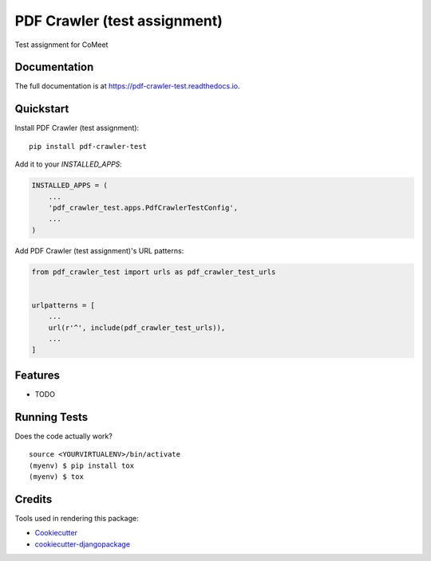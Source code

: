 =============================
PDF Crawler (test assignment)
=============================

.. image:: https://badge.fury.io/py/pdf-crawler-test.svg
    :target: https://badge.fury.io/py/pdf-crawler-test

.. image:: https://travis-ci.org/pkeeper/pdf-crawler-test.svg?branch=master
    :target: https://travis-ci.org/pkeeper/pdf-crawler-test

.. image:: https://codecov.io/gh/pkeeper/pdf-crawler-test/branch/master/graph/badge.svg
    :target: https://codecov.io/gh/pkeeper/pdf-crawler-test

Test assignment for CoMeet

Documentation
-------------

The full documentation is at https://pdf-crawler-test.readthedocs.io.

Quickstart
----------

Install PDF Crawler (test assignment)::

    pip install pdf-crawler-test

Add it to your `INSTALLED_APPS`:

.. code-block:: python

    INSTALLED_APPS = (
        ...
        'pdf_crawler_test.apps.PdfCrawlerTestConfig',
        ...
    )

Add PDF Crawler (test assignment)'s URL patterns:

.. code-block:: python

    from pdf_crawler_test import urls as pdf_crawler_test_urls


    urlpatterns = [
        ...
        url(r'^', include(pdf_crawler_test_urls)),
        ...
    ]

Features
--------

* TODO

Running Tests
-------------

Does the code actually work?

::

    source <YOURVIRTUALENV>/bin/activate
    (myenv) $ pip install tox
    (myenv) $ tox

Credits
-------

Tools used in rendering this package:

*  Cookiecutter_
*  `cookiecutter-djangopackage`_

.. _Cookiecutter: https://github.com/audreyr/cookiecutter
.. _`cookiecutter-djangopackage`: https://github.com/pydanny/cookiecutter-djangopackage
